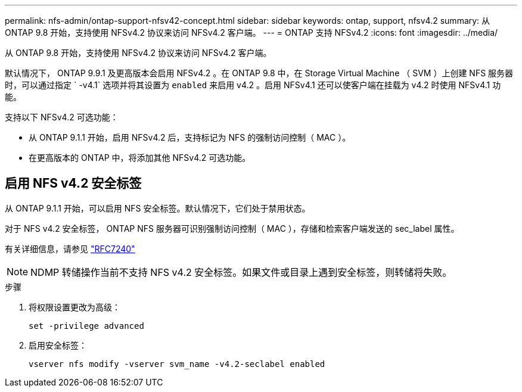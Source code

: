 ---
permalink: nfs-admin/ontap-support-nfsv42-concept.html 
sidebar: sidebar 
keywords: ontap, support, nfsv4.2 
summary: 从 ONTAP 9.8 开始，支持使用 NFSv4.2 协议来访问 NFSv4.2 客户端。 
---
= ONTAP 支持 NFSv4.2
:icons: font
:imagesdir: ../media/


[role="lead"]
从 ONTAP 9.8 开始，支持使用 NFSv4.2 协议来访问 NFSv4.2 客户端。

默认情况下， ONTAP 9.9.1 及更高版本会启用 NFSv4.2 。在 ONTAP 9.8 中，在 Storage Virtual Machine （ SVM ）上创建 NFS 服务器时，可以通过指定 ` -v4.1` 选项并将其设置为 `enabled` 来启用 v4.2 。启用 NFSv4.1 还可以使客户端在挂载为 v4.2 时使用 NFSv4.1 功能。

支持以下 NFSv4.2 可选功能：

* 从 ONTAP 9.1.1 开始，启用 NFSv4.2 后，支持标记为 NFS 的强制访问控制（ MAC ）。
* 在更高版本的 ONTAP 中，将添加其他 NFSv4.2 可选功能。




== 启用 NFS v4.2 安全标签

从 ONTAP 9.1.1 开始，可以启用 NFS 安全标签。默认情况下，它们处于禁用状态。

对于 NFS v4.2 安全标签， ONTAP NFS 服务器可识别强制访问控制（ MAC ），存储和检索客户端发送的 sec_label 属性。

有关详细信息，请参见 https://tools.ietf.org/html/rfc7204["RFC7240"]

[NOTE]
====
NDMP 转储操作当前不支持 NFS v4.2 安全标签。如果文件或目录上遇到安全标签，则转储将失败。

====
.步骤
. 将权限设置更改为高级：
+
``set -privilege advanced``

. 启用安全标签：
+
``vserver nfs modify -vserver svm_name -v4.2-seclabel enabled``


